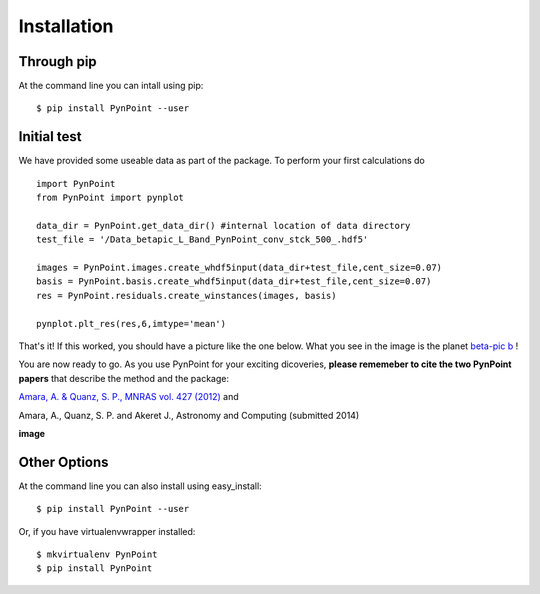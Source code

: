 ============
Installation
============

Through pip
-----------

At the command line you can intall using pip::

    $ pip install PynPoint --user


Initial test
------------

We have provided some useable data as part of the package. To perform your first calculations do ::

	import PynPoint
	from PynPoint import pynplot
	
	data_dir = PynPoint.get_data_dir() #internal location of data directory
	test_file = '/Data_betapic_L_Band_PynPoint_conv_stck_500_.hdf5' 

	images = PynPoint.images.create_whdf5input(data_dir+test_file,cent_size=0.07)
	basis = PynPoint.basis.create_whdf5input(data_dir+test_file,cent_size=0.07)
	res = PynPoint.residuals.create_winstances(images, basis)
	
	pynplot.plt_res(res,6,imtype='mean')
	
That's it! If this worked, you should have a picture like the one below. What you see in the image is the planet `beta-pic b <http://en.wikipedia.org/wiki/Beta_Pictoris>`_ ! 

You are now ready to go. As you use PynPoint for your exciting dicoveries, **please rememeber to cite the two PynPoint papers** that describe the method and the package: 

`Amara, A. & Quanz, S. P., MNRAS vol. 427 (2012) <http://adsabs.harvard.edu/abs/2012MNRAS.427..948A>`_ and 

Amara, A., Quanz, S. P. and Akeret J., Astronomy and Computing (submitted 2014)

**image**

	

Other Options 
-------------
At the command line you can also install using easy_install::

    $ pip install PynPoint --user

Or, if you have virtualenvwrapper installed::

    $ mkvirtualenv PynPoint
    $ pip install PynPoint